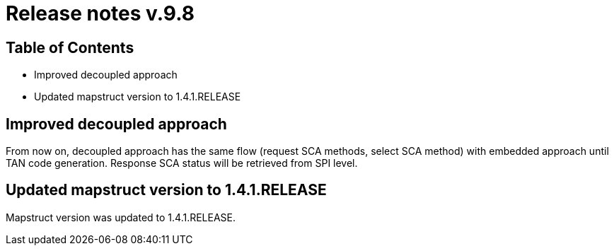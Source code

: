 = Release notes v.9.8

== Table of Contents

* Improved decoupled approach
* Updated mapstruct version to 1.4.1.RELEASE

== Improved decoupled approach

From now on, decoupled approach has the same flow (request SCA methods, select SCA method) with embedded approach until TAN code generation.
Response SCA status will be retrieved from SPI level.

== Updated mapstruct version to 1.4.1.RELEASE

Mapstruct version was updated to 1.4.1.RELEASE.
